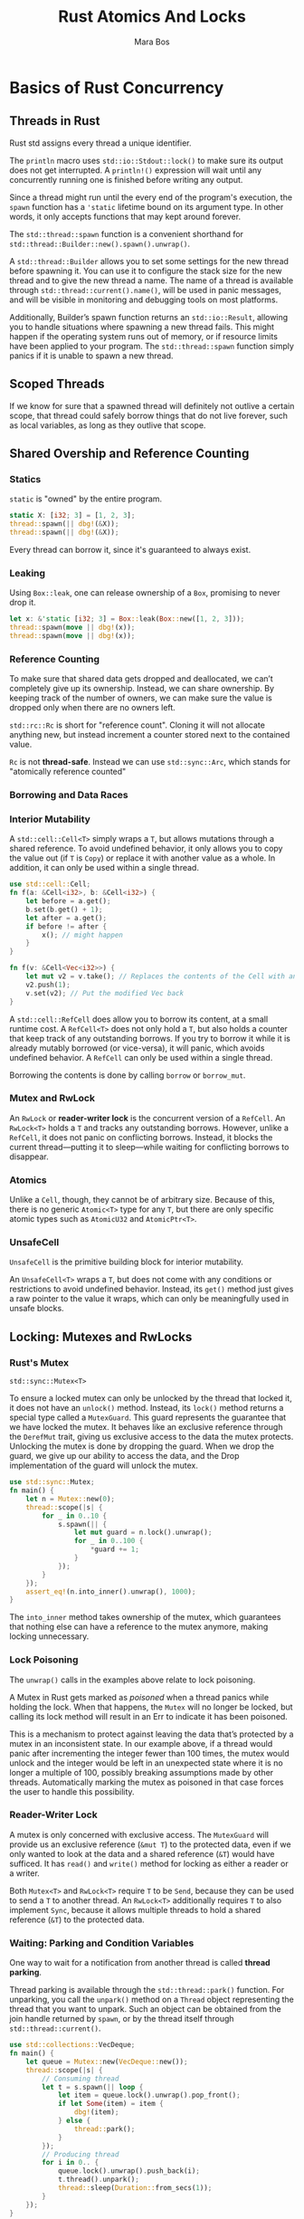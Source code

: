 #+title: Rust Atomics And Locks

#+AUTHOR: Mara Bos

#+EXPORT_FILE_NAME: ../latex/RustAtomicsAndLocks/RustAtomicsAndLocks.tex
#+LATEX_HEADER: \graphicspath{{../../books/}}
#+LATEX_HEADER: \input{../preamble.tex}
#+LATEX_HEADER: \usepackage{minted}
#+LATEX_HEADER: \makeindex

* Basics of Rust Concurrency
** Threads in Rust
    Rust std assigns every thread a unique identifier.

    #+ATTR_LATEX: :options [Output Locking]
    #+BEGIN_remark
    The ~println~ macro uses ~std::io::Stdout::lock()~ to make sure its output does not get interrupted.
    A ~println!()~ expression will wait until any concurrently running one is finished before writing
    any output.
    #+END_remark

    Since a thread might run until the every end of the program's execution, the ~spawn~ function has
    a ~'static~ lifetime bound on its argument type. In other words, it only accepts functions that
    may kept around forever.

    #+ATTR_LATEX: :options [Thread Builder]
    #+BEGIN_remark
    The ~std::thread::spawn~ function is a convenient shorthand for
    ~std::thread::Builder::new().spawn().unwrap()~.

    A ~std::thread::Builder~ allows you to set some settings for the new thread before spawning it.
    You can use it to configure the stack size for the new thread and to give the new thread a name.
    The name of a thread is available through ~std::thread::current().name()~, will be used in panic
    messages, and will be visible in monitoring and debugging tools on most platforms.

    Additionally, Builder’s spawn function returns an ~std::io::Result~, allowing you
    to handle situations where spawning a new thread fails. This might happen if the operating
    system runs out of memory, or if resource limits have been applied to your program. The
    ~std::thread::spawn~ function simply panics if it is unable to spawn a new thread.
    #+END_remark
** Scoped Threads
    If we know for sure that a spawned thread will definitely not outlive a certain scope, that
    thread could safely borrow things that do not live forever, such as local variables, as long as
    they outlive that scope.
** Shared Overship and Reference Counting
*** Statics
    ~static~ is "owned" by the entire program.
    #+begin_src rust
static X: [i32; 3] = [1, 2, 3];
thread::spawn(|| dbg!(&X));
thread::spawn(|| dbg!(&X));
    #+end_src
    Every thread can borrow it, since it's guaranteed to always exist.
*** Leaking
    Using ~Box::leak~, one can release ownership of a ~Box~, promising to never drop it.
    #+begin_src rust
let x: &'static [i32; 3] = Box::leak(Box::new([1, 2, 3]));
thread::spawn(move || dbg!(x));
thread::spawn(move || dbg!(x));
    #+end_src
*** Reference Counting
    To make sure that shared data gets dropped and deallocated, we can’t completely give up its
    ownership. Instead, we can share ownership. By keeping track of the number of owners, we can
    make sure the value is dropped only when there are no owners left.

    ~std::rc::Rc~ is short for "reference count". Cloning it will not allocate anything new, but
    instead increment a counter stored next to the contained value.

    ~Rc~ is not *thread-safe*. Instead we can use ~std::sync::Arc~, which stands for "atomically
    reference counted"
*** Borrowing and Data Races
*** Interior Mutability
    A ~std::cell::Cell<T>~ simply wraps a ~T~, but allows mutations through a shared reference. To avoid
    undefined behavior, it only allows you to copy the value out (if ~T~ is ~Copy~) or replace it with
    another value as a whole. In addition, it can only be used within a single thread.
    #+begin_src rust
use std::cell::Cell;
fn f(a: &Cell<i32>, b: &Cell<i32>) {
    let before = a.get();
    b.set(b.get() + 1);
    let after = a.get();
    if before != after {
        x(); // might happen
    }
}
    #+end_src

    #+begin_src rust
fn f(v: &Cell<Vec<i32>>) {
    let mut v2 = v.take(); // Replaces the contents of the Cell with an empty Vec
    v2.push(1);
    v.set(v2); // Put the modified Vec back
}
    #+end_src

    A ~std::cell::RefCell~ does allow you to borrow its content, at a small runtime cost. A
    ~RefCell<T>~ does not only hold a ~T~, but also holds a counter that keep track of any outstanding
    borrows. If you try to borrow it while it is already mutably borrowed (or vice-versa), it will
    panic, which avoids undefined behavior. A ~RefCell~ can only be used within a single thread.

    Borrowing the contents is done by calling ~borrow~ or ~borrow_mut~.
*** Mutex and RwLock
    An ~RwLock~ or *reader-writer lock* is the concurrent version of a ~RefCell~. An ~RwLock<T>~ holds a ~T~
    and tracks any outstanding borrows. However, unlike a ~RefCell~, it does not panic on conflicting
    borrows. Instead, it blocks the current thread—putting it to sleep—while waiting for conflicting
    borrows to disappear.
*** Atomics
    Unlike a ~Cell~, though, they cannot be of arbitrary size. Because of this, there is no generic
    ~Atomic<T>~ type for any ~T~, but there are only specific atomic types such as ~AtomicU32~ and
    ~AtomicPtr<T>~.
*** UnsafeCell
    ~UnsafeCell~ is the primitive building block for interior mutability.

    An ~UnsafeCell<T>~ wraps a ~T~, but does not come with any conditions or restrictions to avoid
    undefined behavior. Instead, its ~get()~ method just gives a raw pointer to the value it wraps,
    which can only be meaningfully used in unsafe blocks.
** Locking: Mutexes and RwLocks
*** Rust's Mutex
    ~std::sync::Mutex<T>~

    To ensure a locked mutex can only be unlocked by the thread that locked it, it does not have an
    ~unlock()~ method. Instead, its ~lock()~ method returns a special type called a ~MutexGuard~. This
    guard represents the guarantee that we have locked the mutex. It behaves like an exclusive
    reference through the ~DerefMut~ trait, giving us exclusive access to the data the mutex protects.
    Unlocking the mutex is done by dropping the guard. When we drop the guard, we give up our
    ability to access the data, and the Drop implementation of the guard will unlock the mutex.

    #+begin_src rust
use std::sync::Mutex;
fn main() {
    let n = Mutex::new(0);
    thread::scope(|s| {
        for _ in 0..10 {
            s.spawn(|| {
                let mut guard = n.lock().unwrap();
                for _ in 0..100 {
                    ,*guard += 1;
                }
            });
        }
    });
    assert_eq!(n.into_inner().unwrap(), 1000);
}
    #+end_src

    The ~into_inner~ method takes ownership of the mutex, which guarantees that nothing else can have a
    reference to the mutex anymore, making locking unnecessary.
*** Lock Poisoning
    The ~unwrap()~ calls in the examples above relate to lock poisoning.

    A Mutex in Rust gets marked as /poisoned/ when a thread panics while holding the lock. When that
    happens, the ~Mutex~ will no longer be locked, but calling its lock method will result in an Err
    to indicate it has been poisoned.

    This is a mechanism to protect against leaving the data that’s protected by a mutex in an
    inconsistent state. In our example above, if a thread would panic after incrementing the integer
    fewer than 100 times, the mutex would unlock and the integer would be left in an unexpected
    state where it is no longer a multiple of 100, possibly breaking assumptions made by other
    threads. Automatically marking the mutex as poisoned in that case forces the user to handle this
    possibility.
*** Reader-Writer Lock
    A mutex is only concerned with exclusive access. The ~MutexGuard~ will provide us an exclusive
    reference (~&mut T~) to the protected data, even if we only wanted to look at the data and a
    shared reference (~&T~) would have sufficed. It has ~read()~ and ~write()~ method for locking as
    either a reader or a writer.

    Both ~Mutex<T>~ and ~RwLock<T>~ require ~T~ to be ~Send~, because they can be used to send a ~T~ to
    another thread. An ~RwLock<T>~ additionally requires ~T~ to also implement ~Sync~, because it allows
    multiple threads to hold a shared reference (~&T~) to the protected data.
*** Waiting: Parking and Condition Variables
    One way to wait for a notification from another thread is called *thread parking*.

    Thread parking is available through the ~std::thread::park()~ function. For unparking, you call
    the ~unpark()~ method on a ~Thread~ object representing the thread that you want to unpark. Such an
    object can be obtained from the join handle returned by ~spawn~, or by the thread itself through
    ~std::thread::current()~.

    #+begin_src rust
use std::collections::VecDeque;
fn main() {
    let queue = Mutex::new(VecDeque::new());
    thread::scope(|s| {
        // Consuming thread
        let t = s.spawn(|| loop {
            let item = queue.lock().unwrap().pop_front();
            if let Some(item) = item {
                dbg!(item);
            } else {
                thread::park();
            }
        });
        // Producing thread
        for i in 0.. {
            queue.lock().unwrap().push_back(i);
            t.thread().unpark();
            thread::sleep(Duration::from_secs(1));
        }
    });
}
    #+end_src

    An important property of thread parking is that a call to ~unpark()~ before the thread parks
    itself does not get lost. The request to unpark is still recorded, and the next time
    the thread tries to park itself, it clears that request and directly continues without
    actually going to sleep.

    However, unpark requests don't stack up.

    The Rust standard library provides a condition variable as ~std::sync::Condvar~. Its
    wait method takes a ~MutexGuard~ that proves we’ve locked the mutex. It first unlocks the mutex
    and goes to sleep. Later, when woken up, it relocks the mutex and returns a new ~MutexGuard~.

    It has two notify functions: ~notify_one~ to wake up just one waiting thread (if any),
    and ~notify_all~ to wake them all up.

    #+begin_src rust
use std::sync::Condvar;
let queue = Mutex::new(VecDeque::new());
let not_empty = Condvar::new();
thread::scope(|s| {
    s.spawn(|| {
        loop {
            let mut q = queue.lock().unwrap();
            let item = loop {
                if let Some(item) = q.pop_front() {
                    break item;
                } else {
                    q = not_empty.wait(q).unwrap();
                }
            };
            drop(q);
            dbg!(item);
        }
    });
    for i in 0.. {
        queue.lock().unwrap().push_back(i);
        not_empty.notify_one();
        thread::sleep(Duration::from_secs(1));
    }
});
    #+end_src
*  Atomics
** Atomic Load and Store Operations
    Take ~AtomicI32~ as an example:
    #+begin_src rust
impl AtomicI32 {
    pub fn load(&self, ordering: Ordering) -> i32;
    pub fn store(&self, value: i32, ordering: Ordering);
}   
    #+end_src

    Note how the store method takes a shared reference (~&T~) rather than an exclusive reference
    (~&mut T~), even though it modifies the value.
*** Example: Stop Flag
    #+begin_src rust
use std::sync::atomic::AtomicBool;
use std::sync::atomic::Ordering::Relaxed;
fn main() {
    static STOP: AtomicBool = AtomicBool::new(false);
    // Spawn a thread to do the work.
    let background_thread = thread::spawn(|| {
        while !STOP.load(Relaxed) {
            some_work();
        }
    });
    // Use the main thread to listen for user input.
    for line in std::io::stdin().lines() {
        match line.unwrap().as_str() {
            "help" => println!("commands: help, stop"),
            "stop" => break,
            cmd => println!("unknown command: {cmd:?}"),
        }
    }
    // Inform the background thread it needs to stop.
    STOP.store(true, Relaxed);
    // Wait until the background thread finishes.
    background_thread.join().unwrap();
}
    #+end_src
*** Fetch-and-Modify Operations
    The most commonly used ones are ~fetch_add~ and ~fetch_sub~, which perform addition and subtraction,
    respectively. Some of the other available operations are ~fetch_or~ and ~fetch_and~ for bitwise
    operations, and ~fetch_max~ and ~fetch_min~ which can be used to keep a running maximum or minimum.
    #+begin_src rust
impl AtomicI32 {
    pub fn fetch_add(&self, v: i32, ordering: Ordering) -> i32;
    pub fn fetch_sub(&self, v: i32, ordering: Ordering) -> i32;
    pub fn fetch_or(&self, v: i32, ordering: Ordering) -> i32;
    pub fn fetch_and(&self, v: i32, ordering: Ordering) -> i32;
    pub fn fetch_nand(&self, v: i32, ordering: Ordering) -> i32;
    pub fn fetch_xor(&self, v: i32, ordering: Ordering) -> i32;
    pub fn fetch_max(&self, v: i32, ordering: Ordering) -> i32;
    pub fn fetch_min(&self, v: i32, ordering: Ordering) -> i32;
    pub fn swap(&self, v: i32, ordering: Ordering) -> i32; // "fetch_store"
}   
    #+end_src

    #+begin_src rust
use std::sync::atomic::AtomicI32;

let a = AtomicI32::new(100);
let b = a.fetch_add(23, Relaxed);
let c = a.load(Relaxed);

assert_eq!(b, 100);
assert_eq!(c, 123);
    #+end_src

    An important thing to keep in mind is that ~fetch_add~ and ~fetch_sub~ implement wrapping behavior
    for overflows. Incrementing a value past the maximum representable value will wrap around and
    result in the minimum representable value. This is different than the behavior of the plus and
    minus operators on regular integers, which will panic in debug mode on overflow.
*** Compare-and-Exchange Operations
    #+begin_src rust
impl AtomicI32 {
    pub fn compare_exchange(
        &self,
        expected: i32,
        new: i32,
        success_order: Ordering,
        failure_order: Ordering
    ) -> Result<i32, i32>;
}
    #+end_src

    Ignoring the order, it is basically identical to
    #+begin_src rust
impl AtomicI32 {
    pub fn compare_exchange(&self, expected: i32, new: i32) -> Result<i32, i32> {
        // In reality, the load, comparison and store,
        // all happen as a single atomic operation.
        let v = self.load();
        if v == expected {
            // Value is as expected.
            // Replace it and report success.
            self.store(new);
            Ok(v)
        } else {
            // The value was not as expected.
            // Leave it untouched and report failure.
            Err(v)
        }
    }
}
    #+end_src

    An example:
    #+begin_src rust
fn increment(a: &AtomicU32) {
    let mut current = a.load(Relaxed);
    loop {
        let new = current + 1;
        match a.compare_exchange(current, new, Relaxed, Relaxed) {
            Ok(_) => return,
            Err(v) => current = v,
        }
    }
}   
    #+end_src

    Or we would use ~fetch_update~
    #+begin_src rust
a.fetch_update(Relaxed, Relaxed,
    |n| n.add(1));
    #+end_src
* Memory Ordering
** Reordering and Optimizations
    A processor might determine that two particular consecutive instructions in your program will
    not affect each other, and execute them /out of order/, if that is faster, for example. While one
    instruction is briefly blocked on fetching some data from main memory, several of the following
    instructions might be executed and finished before the first instruction finishes, as long as
    that wouldn’t change the behavior of your program.
** The Memory Model
*** Happens-Before Relationship
    ~Relaxed~ memory ordering is the most basic (and most performant) memory ordering that, by itself,
    never results in any cross-thread happens-before relationships.

    #+begin_src rust
static X: AtomicI32 = AtomicI32::new(0);
static Y: AtomicI32 = AtomicI32::new(0);
fn a() {
    X.store(10, Relaxed);    // 1
    Y.store(20, Relaxed);    // 2
}
fn b() {
    let y = Y.load(Relaxed); // 3
    let x = X.load(Relaxed); // 4
    println!("{x} {y}");
}
    #+end_src
    If either of ~a~ or ~b~ completes before the other starts, the output will be ~0 0~ or ~10 20~. If ~a~ and
    ~b~ cun concurrently, it's easy to see how the output can be ~10 0~.
*** Spawning and Joining
    Spawning a thread creates a happens-before relationship between what happened before the ~spawn()~
    call, and the new thread. Similarly, joining a thread creates a happens-before relationship
    between the joined thread and what happens after the ~join()~ call.

    For example, the following assertion cannot fail:
    #+begin_src rust
static X: AtomicI32 = AtomicI32::new(0);
fn main() {
    X.store(1, Relaxed);
    let t = thread::spawn(f);
    X.store(2, Relaxed);
    t.join().unwrap();
    X.store(3, Relaxed);
}
fn f() {
    let x = X.load(Relaxed);
    assert!(x == 1 || x == 2);
}
    #+end_src
*** Relaxed Ordering
    While atomic operations using relaxed memory ordering do not provide any happens-before
    relationship, they do guarantee a *total modification order* of each individual atomic variable. This
    means that all modifications *of the same atomic variable* happen in an order that is the same
    from the perspective of every single thread.

    Consider
    #+begin_src rust
static X: AtomicI32 = AtomicI32::new(0);
fn a() {
    X.fetch_add(5, Relaxed);
    X.fetch_add(10, Relaxed);
}
fn b() {
    let a = X.load(Relaxed);
    let b = X.load(Relaxed);
    let c = X.load(Relaxed);
    let d = X.load(Relaxed);
    println!("{a} {b} {c} {d}");
}
    #+end_src
*** Release and Acquire Ordering
    *Release* and *acquire* memory ordering are used in a pair to form a happens-before relationship
    between threads. ~Release~ memory ordering applies to store operations, while ~Acquire~ memory
    ordering applies to load operations.

    A happens-before relationship is formed when an acquire-load operation observes
    the result of a release-store operation. In this case, the store and everything before it,
    happened before the load and everything after it.

    When using ~Acquire~ for a fetch-and-modify or compare-and-exchange operation, it applies only to
    the part of the operation that loads the value. Similarly, ~Release~ applies only to the store
    part of an operation. ~AcqRel~ is used to represent the combination of ~Acquire~ and ~Release~, which
    causes both the load to use acquire ordering, and the store to use release ordering.

    Consider
    #+begin_src rust
use std::sync::atomic::Ordering::{Acquire, Release};
static DATA: AtomicU64 = AtomicU64::new(0);
static READY: AtomicBool = AtomicBool::new(false);
fn main() {
    thread::spawn(|| {
        DATA.store(123, Relaxed);
        READY.store(true, Release); // Everything from before this store ..
    });
    while !READY.load(Acquire) { // .. is visible after this loads `true`.
        thread::sleep(Duration::from_millis(100));
        println!("waiting...");
    }
    println!("{}", DATA.load(Relaxed));
}
    #+end_src
    The only possible outcome of this program is 123.

    #+ATTR_LATEX: :options [Locking]
    #+BEGIN_examplle
    #+begin_src rust
static mut DATA: String = String::new();
static LOCKED: AtomicBool = AtomicBool::new(false);
fn f() {
    if LOCKED.compare_exchange(false, true, Acquire, Relaxed).is_ok() {
        // Safety: We hold the exclusive lock, so nothing else is accessing DATA.
        unsafe { DATA.push('!') };
        LOCKED.store(false, Release);
    }
}
fn main() {
    thread::scope(|s| {
        for _ in 0..100 {
            s.spawn(f);
        }
    });
}
    #+end_src
    #+END_examplle
*** Consume Ordering
*** Sequentially Consistent Ordering
    Every single operation using ~SeqCst~ ordering within a program is part of a single total order
    that all threads agree on. This total order is consistent with the total modification order of
    each individual variable.
    #+begin_src rust
use std::sync::atomic::Ordering::SeqCst;
static A: AtomicBool = AtomicBool::new(false);
static B: AtomicBool = AtomicBool::new(false);
static mut S: String = String::new();
fn main() {
    let a = thread::spawn(|| {
        A.store(true, SeqCst);
        if !B.load(SeqCst) {
            unsafe { S.push('!') };
        }
    });
    let b = thread::spawn(|| {
        B.store(true, SeqCst);
        if !A.load(SeqCst) {
            unsafe { S.push('!') };
        }
    });
    a.join().unwrap();
    b.join().unwrap();
}
    #+end_src

    If both store operations happen before either of the load operations, it’s possible that neither
    thread ends up accessing ~S~. However, it’s impossible for both threads to access ~S~ and cause
    undefined behavior, since the sequentially consistent ordering guarantees only one of them can
    win the race.
*** Fences
